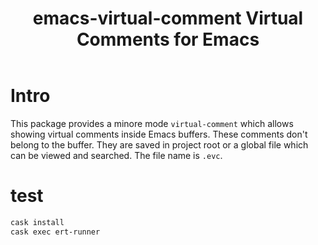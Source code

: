 #+startup:    content indent
#+title: emacs-virtual-comment Virtual Comments for Emacs

[[http://spacemacs.org][file:https://cdn.rawgit.com/syl20bnr/spacemacs/442d025779da2f62fc86c2082703697714db6514/assets/spacemacs-badge.svg]]

* Intro
This package provides a minore mode =virtual-comment= which allows showing virtual
comments inside Emacs buffers. These comments don't belong to the buffer. They
are saved in project root or a global file which can be viewed and searched. The
file name is =.evc=.

* test
#+begin_src sh
cask install
cask exec ert-runner
#+end_src
